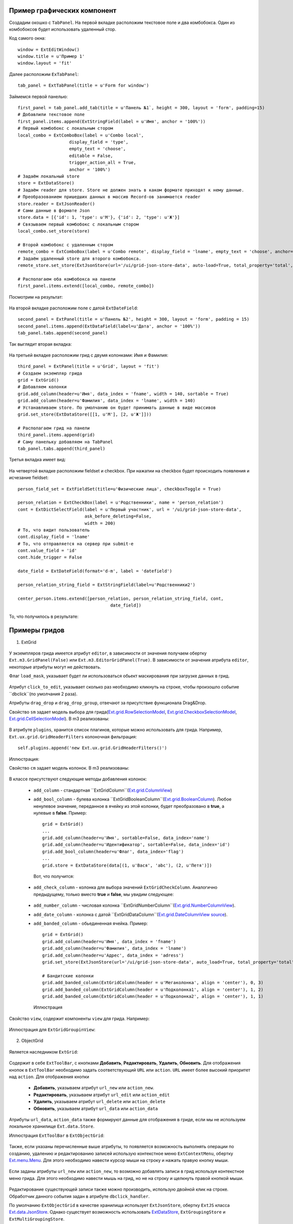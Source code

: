 .. _uiexample::

Пример графических компонент
============================

Создадим окошко с ``TabPanel``. На первой вкладке расположим текстовое поле и два комбобокса.
Один из комбобоксов будет использовать удаленный стор.

Код самого окна: ::

    window = ExtEditWindow()
    window.title = u'Пример 1'
    window.layout = 'fit'

Далее расположим ``ExTabPanel``: ::

    tab_panel = ExtTabPanel(title = u'Form for window')

Займемся первой панелью: ::

    first_panel = tab_panel.add_tab(title = u'Панель №1`, height = 300, layout = 'form', padding=15)
    # Добавлили текстовое поле
    first_panel.items.append(ExtStringField(label = u'Имя', anchor = '100%'))
    # Первый комбобокс с локальным стором
    local_combo = ExtComboBox(label = u'Combo local',
                        display_field = 'type',
                        empty_text = 'choose',
                        editable = False,
                        trigger_action_all = True,
                        anchor = '100%')
    # Задаём локальный store
    store = ExtDataStore()
    # Задаём reader для store. Store не должен знать в каком формате приходят к нему данные.
    # Преобразованием пришедших данных в массив Record-ов занимается reader
    store.reader = ExtJsonReader()
    # Сами данные в формате Json
    store.data = [{'id': 1, 'type': u'М'}, {'id': 2, 'type': u'Ж'}]
    # Связываем первый комбобокс с локальным стором
    local_combo.set_store(store)

    # Второй комбобокс с удаленным стором
    remote_combo = ExtComboBox(label = u'Сombo remote', display_field = 'lname', empty_text = 'choose', anchor='100%')
    # Задаём удаленный store для второго комбобокса.
    remote_store.set_store(ExtJsonStore(url='/ui/grid-json-store-data', auto-load=True, total_property='total', root='rows'))

    # Располагаем оба комбобокса на панели
    first_panel.items.extend([local_combo, remote_combo])

Посмотрим на результат:

    .. image:: images/ui-example/example_first_tab.png

На второй вкладке расположим поле с датой ``ExtDateField``: ::

    second_panel = ExtPanel(title = u'Панель №2', height = 300, layout = 'form', padding = 15)
    second_panel.items.append(ExtDataField(label=u'Дата', anchor = '100%'))
    tab_panel.tabs.append(second_panel)

Так выглядит вторая вкладка:

    .. image:: images/ui-example/example_second_tab.png

На третьей вкладке расположим грид с двумя колонками: Имя и Фамилия: ::

    third_panel = ExtPanel(title = u'Grid', layout = 'fit')
    # Создаем экземпляр грида
    grid = ExtGrid()
    # Добавляем колонки
    grid.add_column(header=u'Имя', data_index = 'fname', width = 140, sortable = True)
    grid.add_column(header=u'Фамилия', data_index = 'lname', width = 140)
    # Устанавливаем store. По умолчанию он будет принимать данные в виде массивов
    grid.set_store(ExtDataStore([[1, u'М'], [2, u'Ж']]))

    # Располагаем грид на панели
    third_panel.items.append(grid)
    # Саму панельку добавляем на TabPanel
    tab_panel.tabs.append(third_panel)

Третья вкладка имеет вид:

    .. image:: images/ui-example/example_third_tab.png

На четвертой вкладке расположим fieldset и checkbox. При нажатии на checkbox будет происходить появления и
исчезание fieldset: ::

    person_field_set = ExtFieldSet(title=u'Физические лица', checkboxToggle = True)

    person_relation = ExtCheckBox(label = u'Родственники', name = 'person_relation')
    cont = ExtDictSelectField(label = u'Первый участник', url = '/ui/grid-json-store-data',
                              ask_before_deleting=False,
                              width = 200)
    # То, что видит пользователь
    cont.display_field = 'lname'
    # То, что отправляется на сервер при submit-е
    cont.value_field = 'id'
    cont.hide_trigger = False

    date_field = ExtDateField(format='d-m', label = 'datefield')

    person_relation_string_field = ExtStringField(label=u'Родственники2')

    center_person.items.extend([person_relation, person_relation_string_field, cont,
                                        date_field])

То, что получилось в результате:

    .. image:: images\ui-example\example_tab_4.png


Примеры гридов
===============

1) ExtGrid

    .. autoclass:: m3.ui.ext.containers.grids.ExtGrid

У экземпляров грида имеется атрибут ``editor``, в зависимости от значения получаем обертку ``Ext.m3.GridPanel(False)``
или ``Ext.m3.EditorGridPanel(True)``. В зависимости от значения атрибута ``editor``, некоторые атрибуты могут не действовать.

Флаг ``load_mask``, указывает будет ли использоваться обьект маскирования при загрузке данных в грид.

    .. image:: images/ui-example/loadmask.png

Атрибут ``click_to_edit``, указывает сколько раз необходимо кликнуть на строке, чтобы произошло событие ``dbclick``(по
умолчания 2 раза).

Атрибуты ``drag_drop`` и ``drag_drop_group``, отвечают за присутствие функционала Drag&Drop.

Свойство ``sm`` задает модель выбора для грида(`Ext.grid.RowSelectionModel <http://docs.sencha.com/ext-js/3-4/#!/api/Ext.grid.RowSelectionModel>`_,
`Ext.grid.CheckboxSelectionModel <http://docs.sencha.com/ext-js/3-4/#!/api/Ext.grid.CheckboxSelectionModel>`_,
`Ext.grid.CellSelectionModel <http://docs.sencha.com/ext-js/3-4/#!/api/Ext.grid.CellSelectionModel>`_). В m3 реализованы:

    .. autoclass:: m3.ui.ext.containers.grids.ExtGridCheckBoxSelModel

    .. image:: images/ui-example/checkboxselmodel.png

    .. autoclass:: m3.ui.ext.containers.grids.ExtGridRowSelModel

    .. image:: images/ui-example/rowselmodel.png

    .. autoclass:: m3.ui.ext.containers.grids.ExtGridCellSelModel

    .. image:: images/ui-example/cellselmodel.png

В атрибуте ``plugins``, хранится список плагинов, которые можно использовать для грида.
Например, ``Ext.ux.grid.GridHeaderFilters`` колоночная фильтрация: ::

    self.plugins.append('new Ext.ux.grid.GridHeaderFilters()')

Иллюстрация:
    .. image:: images/ui-example/gridheaderfilters.png

Свойство ``cm`` задает модель колонок. В m3 реализованы:

    .. autoclass:: m3.ui.ext.containers.grids.ExtGridDefaultColumnModel

    .. autoclass:: m3.ui.ext.containers.grids.ExtGridLockingColumnModel

    .. autoclass:: m3.ui.ext.containers.grids.ExtGridLockingHeaderGroupColumnModel

В классе присутствуют следующие методы добавления колонок:

    *   ``add_column`` - стандартная ``ExtGridColumn``(`Ext.grid.ColumnView <http://docs.sencha.com/ext-js/3-4/#!/api/Ext.grid.Column>`_)
    *   ``add_bool_column`` - булева колонка ``ExtGridBooleanColumn``(`Ext.grid.BooleanColumn <http://docs.sencha.com/ext-js/3-4/#!/api/Ext.grid.BooleanColumn>`_).
        Любое ненулевое значение, переданное в ячейку из этой колонки, будет преобразовано в **true**, а нулевые в **false**.
        Пример: ::

            grid = ExtGrid()
            ...
            grid.add_column(header=u'Имя', sortable=False, data_index='name')
            grid.add_column(header=u'Идентификатор', sortable=False, data_index='id')
            grid.add_bool_column(header=u'Флаг', data_index='flag')
            ...
            grid.store = ExtDataStore(data[(1, u'Вася', 'abc'), (2, u'Петя')])

        Вот, что получится:

            .. image:: images/ui-example/boolcolumn.png

    *   ``add_check_column`` - колонка для выбора значений ``ExtGridCheckColumn``. Аналогично предыдущему, только вместо
        **true** и **false**, мы увидим следующее:

            .. image:: images/ui-example/checkcolumn.png

    *   ``add_number_column`` - числовая колонка ``ExtGridNumberColumn``(`Ext.grid.NumberColumnView <http://docs.sencha.com/ext-js/3-4/#!/api/Ext.grid.NumberColumn>`_).
    *   ``add_date_column`` - колонка с датой ``ExtGridDataColumn``(`Ext.grid.DateColumnView source <http://docs.sencha.com/ext-js/3-4/#!/api/Ext.grid.DateColumn>`_).
    *   ``add_banded_column`` - обьединенная ячейка. Пример: ::

            grid = ExtGrid()
            grid.add_column(header=u'Имя', data_index = 'fname')
            grid.add_column(header=u'Фамилия', data_index = 'lname')
            grid.add_column(header=u'Адрес', data_index = 'adress')
            grid.set_store(ExtJsonStore(url='/ui/grid-json-store-data', auto_load=True, total_property='total', root='rows'))

            # Бандитские колонки
            grid.add_banded_column(ExtGridColumn(header = u'Мегаколонка', align = 'center'), 0, 3)
            grid.add_banded_column(ExtGridColumn(header = u'Подколонка1', align = 'center'), 1, 2)
            grid.add_banded_column(ExtGridColumn(header = u'Подколонка2', align = 'center'), 1, 1)

        Иллюстрация

            .. image:: images/ui-example/bandedcolumn.png

Свойство ``view``, содержит компоненты ``view`` для грида. Например:

    .. autoclass:: m3.ui.ext.containers.grids.ExtGridGroupingView

Иллюстрация для ``ExtGridGroupinView``:

    .. image:: images/ui-example/groupinview.png

2) ObjectGrid

    .. autoclass:: m3.ui.ext.panels.grids.ExtObjectGrid

Является наследником ``ExtGrid``:

    .. autoclass:: m3.ui.ext.containers.grids.ExtGrid

Содержит в себе ``ExtToolBar``, с кнопками **Добавить**, **Редактировать**, **Удалить**,
**Обновить**. Для отображения кнопок в ``ExtToolBar`` необходимо задать соответствующий ``URL`` или ``action``.
``URL`` имеет более высокий приоритет над ``action``. Для отображения кнопки

    * **Добавить**, указываем атрибут ``url_new`` или ``action_new``.
    * **Редактировать**, указываем атрибут ``url_edit`` или ``action_edit``
    * **Удалить**, указываем атрибут ``url_delete`` или ``action_delete``
    * **Обновить**, указываем атрибут ``url_data`` или ``action_data``

Атрибуты ``url_data``, ``action_data`` также формируют данные для отображения в гриде, если мы не используем локальное
хранилище ``Ext.data.Store``.

Иллюстрация ``ExtToolBar`` в ``ExtObjectGrid``:

    .. image:: images/ui-example/toptoolbar.png

Также, если указаны перечисленные выше атрибуты, то появляется возможность выполнять операции по созданию, удалению и
редактированию записей использую контекстное меню ``ExtContextMenu``, обертку `Ext.menu.Menu <http://docs.sencha.com/ext-js/3-4/#!/api/Ext.menu.Menu>`_.
Для этого необходимо навести курсор мыши на строку и нажать правую кнопку мыши.

    .. image:: images/ui-example/contextmenurow.png

Если заданы атрибуты ``url_new`` или ``action_new``, то возможно добавлять записи в грид используя контекстное меню грида.
Для этого необходимо навести мышь на грид, но не на строку и щелкнуть правой кнопкой мыши.

    .. image:: images/ui-example/contextmenugrid.png

Редактирование существующей записи также можно производить, использую двойной клик на строке. Обработчик данного события
задан в атрибуте ``dbclick_handler``.

По умолчанию ``ExtObjectGrid`` в качестве хранилища использует ``ExtJsonStore``, обертку ``ExtJS``
класса `Ext.data.JsonStore <http://docs.sencha.com/ext-js/3-4/#!/api/Ext.data.JsonStore>`_. Однако существует
возможность использовать `ExtDataStore <http://docs.sencha.com/ext-js/3-4/#!/api/Ext.data.Store-cfg-data>`_,
``ExtGroupingStore`` и ``ExtMultiGroupingStore``.

Грид также, содержит ``ExtPaggingBar``, который позволяет выполнять постраничную навигацию и отображает количество
записей указанных на странице и общее число записей. Для отображения необходимо, проследить, чтобы атрибут ``allow_paging``
был равен ``True``(разрешена постраничная навигация), это значение является значением по-умолчанию.

    .. image:: images/ui-example/Pagingbar.png

Свойство ``limit`` указывает на количество записей, которые будут выводиться на страницу при постраничной
навигации.

3) ExtMultiGroupinGrid

    .. autoclass:: m3.ui.ext.panels.grids.ExtMultiGroupinGrid

Является наследником ``ExtGrid``:

    .. autoclass:: m3.ui.ext.containers.grids.ExtGrid

Имеет ``ExtToolBar``, с кнопками **Добавить**, **Удалить**, **Редактировать**, **Экспорт**. Для
отображения необходимо задать атрибуты ``action_new``, ``action_delete``, ``action_edit``, ``action_export``(или ``URL``-ы),
имеющие более высокий приоритет.

Атрибут ``grouped`` содержит список имен полей группировки. По умолчанию это пустой список.

В качестве ``store`` используется ``ExtMultiGroupingStore``.

Атрибуты ``display_info`` и ``display_message``, отвечают за наличие информации о записях и формате этой информации соответственно.
Информация отображается в ``ExtToolBar``-е грида.

    .. image:: images/ui-example/display_info.png

Атрибут ``near_limit`` содержит число соседних сверху и снизу элементов от видимой области. Обычно 25-50% от
объема буфера.

Атрибут ``buffer_size``, количество записей которые попадут в грид из запроса. Данная величина
должна быть больше, чем число соседних элементов + число видимых строк.

Примеры деревьев
================

1) ExtTree

    .. autoclass:: m3.ui.ext.containers.trees.ExtTree

Атрибут ``nodes``, содержит типизированный список узлов. Каждый элемент этого списка должен быть
экземпляром ``ExtTreeNode``.

Свойство ``columns`` содержит список колонок. Пример добавления колонок: ::

    tree = ExtTree(title='Одноколоночное дерево',url='/ui/base-tree-data')
    # Первый вариант
    col = ExtGridColumn(header=u'Имя', data_index = 'fname', width=140)
    col.column_renderer = renderer
    tree.columns.append(col)
    # Второй
    tree.add_column(header=u'Адрес', data_index = 'adress', width=140)

Атрибут ``url``, хранит ``URL``, с которого должны придти данные.

Флаг ``drag_drop``, разрешает(запрещает) Drag&Drop. По умолчанию Drag&Drop выключен.

Флаг ``custom_load`` отвечает за режим подгрузки данных в дерево. Если выставлен, то
всегда подгружаются уровни дочерних элементов, в то время как дочерние элементы уже подгружены.
По умолчанию выставлен ``False``.

Атрибут ``allow_container_drop`` отвечает за разрешение перетаскивать элементы в корень. По умолчания разрешено.

Атрибут ``allow_parent_insert`` отвечает за разрешение вставки узлов между родительскими элементами. По умолчанию запрещено.

Флаги ``enable_drop`` и ``enabled_drag`` отвечают за разрешение дропить и драгить элементы.

Атрибут ``plugins`` содержит список плагинов.

Также присутствуют методы для добавления колонок. Они идентичны методам в гридах.

Иллюстрация ``ExtTree``:

    .. image:: images/ui-example/extTree.png

2) ExtObjectTree

    .. autoclass:: m3.ui.ext.panels.trees.ExtObjectTree

Является наследником ``ExtTree``.

Содержит ``ExtToolBar`` с кнопками **Изменить**, **Удалить**, **Обновить** и меню **Добавить** с элементами
**Новый в корне**  и **Новый дочерний**. Для того, чтобы активировать контролы на ``ExtToolBar``-е необходимо
задать атрибуты ``action_edit``, ``action_delete``, ``action_data`` и ``action_new`` соответственно.

    .. image:: images/ui-example/treetopbar.png

Существует возможность редактирования и удаления элемента, использую контекстное меню дерева( полная аналогия с гридом).

Атрибут ``folder_sort`` - признак сортировки папок. Если ``True``, то папки всегда будут выше простых элементов.
Иначе, сортируются как элементы. По умолчанию установлена сортировка.

Если атрибут ``incremental_update`` равен ``True``, то после редактирования и добавления обновляется только тот
узел, в котором произошли изменения. По умолчанию ``False``.